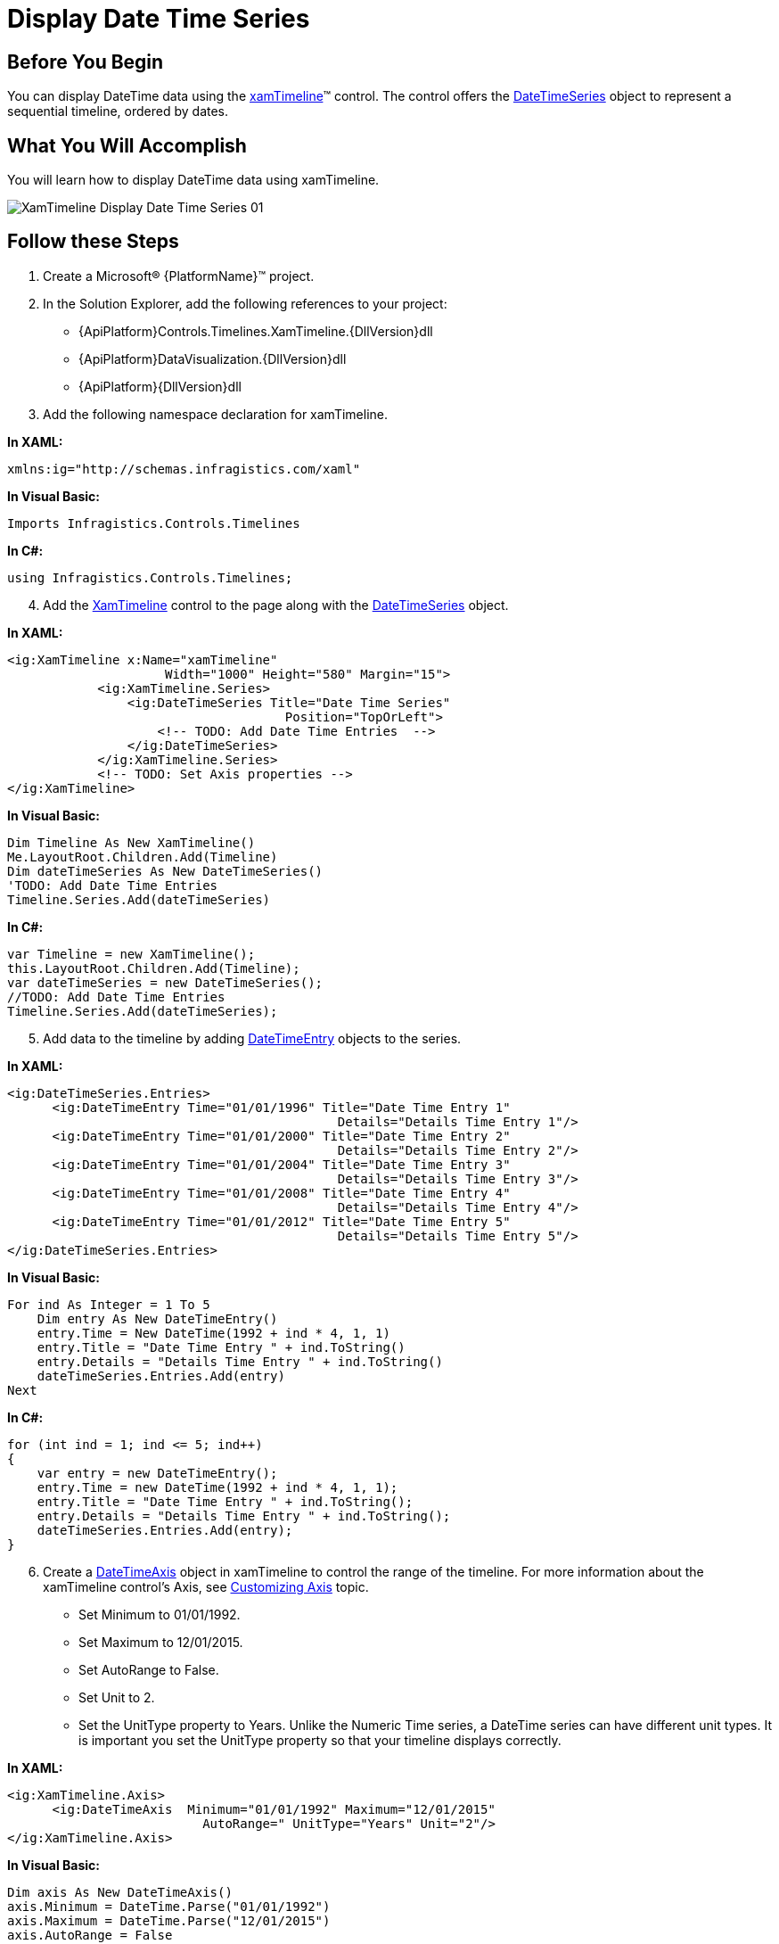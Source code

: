 ﻿////
|metadata|
{
    "name": "xamtimeline-display-date-time-series",
    "controlName": ["xamTimeline"],
    "tags": ["API","Data Presentation","How Do I"],
    "guid": "{A4FC47CB-1618-44C0-A50A-37485EC03C04}",
    "buildFlags": [],
    "createdOn": "2016-05-25T18:21:59.9663963Z"
}
|metadata|
////

= Display Date Time Series

== Before You Begin

You can display DateTime data using the link:{ApiPlatform}controls.timelines.xamtimeline{ApiVersion}~infragistics.controls.timelines.xamtimeline.html[xamTimeline]™ control. The control offers the link:{ApiPlatform}controls.timelines.xamtimeline{ApiVersion}~infragistics.controls.timelines.datetimeseries.html[DateTimeSeries] object to represent a sequential timeline, ordered by dates.

== What You Will Accomplish

You will learn how to display DateTime data using xamTimeline.

image::images/XamTimeline_Display_Date_Time_Series_01.png[]

== Follow these Steps

[start=1]
. Create a Microsoft® {PlatformName}™ project.
[start=2]
. In the Solution Explorer, add the following references to your project:

** {ApiPlatform}Controls.Timelines.XamTimeline.{DllVersion}dll
** {ApiPlatform}DataVisualization.{DllVersion}dll
** {ApiPlatform}{DllVersion}dll

[start=3]
. Add the following namespace declaration for xamTimeline.

*In XAML:*

----
xmlns:ig="http://schemas.infragistics.com/xaml"
----

*In Visual Basic:*

----
Imports Infragistics.Controls.Timelines
----

*In C#:*

----
using Infragistics.Controls.Timelines;
----

[start=4]
. Add the link:{ApiPlatform}controls.timelines.xamtimeline{ApiVersion}~infragistics.controls.timelines.xamtimeline.html[XamTimeline] control to the page along with the link:{ApiPlatform}controls.timelines.xamtimeline{ApiVersion}~infragistics.controls.timelines.datetimeseries.html[DateTimeSeries] object.

*In XAML:*

----
<ig:XamTimeline x:Name="xamTimeline"  
                     Width="1000" Height="580" Margin="15">
            <ig:XamTimeline.Series>
                <ig:DateTimeSeries Title="Date Time Series"
                                     Position="TopOrLeft">
                    <!-- TODO: Add Date Time Entries  -->
                </ig:DateTimeSeries>
            </ig:XamTimeline.Series>
            <!-- TODO: Set Axis properties -->
</ig:XamTimeline>
----

*In Visual Basic:*

----
Dim Timeline As New XamTimeline()
Me.LayoutRoot.Children.Add(Timeline)
Dim dateTimeSeries As New DateTimeSeries()
'TODO: Add Date Time Entries 
Timeline.Series.Add(dateTimeSeries)
----

*In C#:*

----
var Timeline = new XamTimeline();
this.LayoutRoot.Children.Add(Timeline);
var dateTimeSeries = new DateTimeSeries();
//TODO: Add Date Time Entries 
Timeline.Series.Add(dateTimeSeries);
----

[start=5]
. Add data to the timeline by adding link:{ApiPlatform}controls.timelines.xamtimeline{ApiVersion}~infragistics.controls.timelines.datetimeentry.html[DateTimeEntry] objects to the series.

*In XAML:*

----
<ig:DateTimeSeries.Entries>
      <ig:DateTimeEntry Time="01/01/1996" Title="Date Time Entry 1" 
                                            Details="Details Time Entry 1"/>
      <ig:DateTimeEntry Time="01/01/2000" Title="Date Time Entry 2" 
                                            Details="Details Time Entry 2"/>
      <ig:DateTimeEntry Time="01/01/2004" Title="Date Time Entry 3" 
                                            Details="Details Time Entry 3"/>
      <ig:DateTimeEntry Time="01/01/2008" Title="Date Time Entry 4" 
                                            Details="Details Time Entry 4"/>
      <ig:DateTimeEntry Time="01/01/2012" Title="Date Time Entry 5" 
                                            Details="Details Time Entry 5"/>
</ig:DateTimeSeries.Entries>
----

*In Visual Basic:*

----
For ind As Integer = 1 To 5
    Dim entry As New DateTimeEntry()
    entry.Time = New DateTime(1992 + ind * 4, 1, 1)
    entry.Title = "Date Time Entry " + ind.ToString()
    entry.Details = "Details Time Entry " + ind.ToString()
    dateTimeSeries.Entries.Add(entry)
Next
----

*In C#:*

----
for (int ind = 1; ind <= 5; ind++)
{
    var entry = new DateTimeEntry();
    entry.Time = new DateTime(1992 + ind * 4, 1, 1);
    entry.Title = "Date Time Entry " + ind.ToString();
    entry.Details = "Details Time Entry " + ind.ToString();
    dateTimeSeries.Entries.Add(entry);
}
----

[start=6]
. Create a link:{ApiPlatform}controls.timelines.xamtimeline{ApiVersion}~infragistics.controls.timelines.datetimeaxis.html[DateTimeAxis] object in xamTimeline to control the range of the timeline. For more information about the xamTimeline control's Axis, see link:xamtimeline-axis.html[Customizing Axis] topic.

** Set Minimum to 01/01/1992.
** Set Maximum to 12/01/2015.
** Set AutoRange to False.
** Set Unit to 2.
** Set the UnitType property to Years. Unlike the Numeric Time series, a DateTime series can have different unit types. It is important you set the UnitType property so that your timeline displays correctly.

*In XAML:*

----
<ig:XamTimeline.Axis>
      <ig:DateTimeAxis  Minimum="01/01/1992" Maximum="12/01/2015"
                          AutoRange=" UnitType="Years" Unit="2"/>
</ig:XamTimeline.Axis>
----

*In Visual Basic:*

----
Dim axis As New DateTimeAxis()
axis.Minimum = DateTime.Parse("01/01/1992")
axis.Maximum = DateTime.Parse("12/01/2015")
axis.AutoRange = False
axis.Unit = 2
axis.UnitType = DateTimeUnitType.Years
Timeline.Axis = axis
----

*In C#:*

----
var axis = new DateTimeAxis();
axis.Minimum = DateTime.Parse("01/01/1992");
axis.Maximum = DateTime.Parse("12/01/2015");
axis.AutoRange = false;
axis.Unit = 2;
axis.UnitType = DateTimeUnitType.Years;
Timeline.Axis = axis;
----

[start=7]
. Run the application. The xamTimeline control displays the data. You can move the slider to an event to see the details for that event.

image::images/XamTimeline_Display_Date_Time_Series_01.png[]

== Related Topics

link:xamtimeline-about-date-time-series.html[About Date Time Series]

link:xamtimeline-set-duration-in-date-time-series.html[Set Duration in Date Time Series]